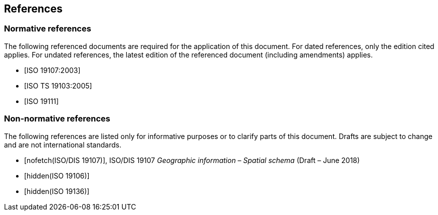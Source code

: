 == References

[bibliography]
=== Normative references

The following referenced documents are required for the application of this
document. For dated references, only the edition cited applies. For undated
references, the latest edition of the referenced document (including amendments)
applies.

* [[[ISO19107,ISO 19107:2003]]]

* [[[ISO19103,ISO TS 19103:2005]]]

* [[[ISO19111,ISO 19111]]]

[bibliography]
=== Non-normative references

The following references are listed only for informative purposes or to clarify
parts of this document. Drafts are subject to change and are not international
standards.

* [[[ISO19107dis,nofetch(ISO/DIS 19107)]]], ISO/DIS 19107 _Geographic information – Spatial schema_ (Draft – June 2018)

* [[[ISO19106,hidden(ISO 19106)]]]

* [[[ISO19136,hidden(ISO 19136)]]]
